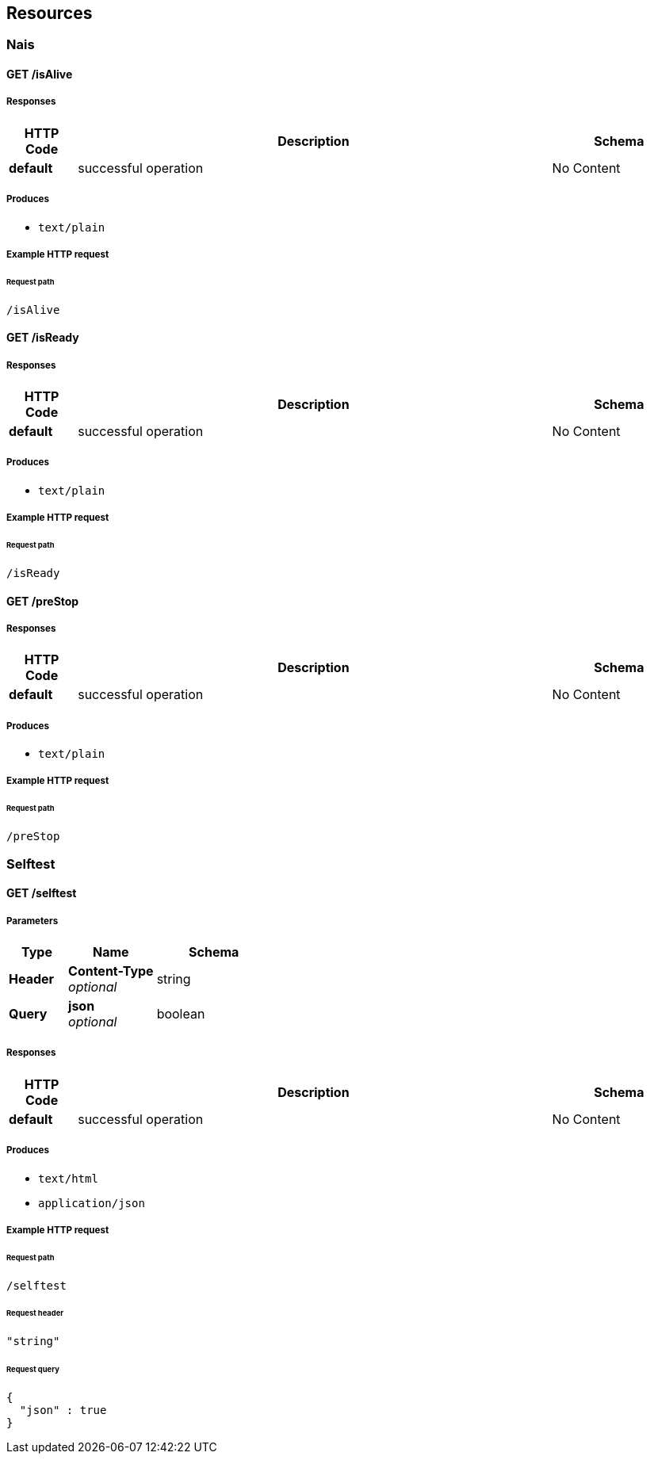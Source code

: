 
[[_paths]]
== Resources

[[_nais_resource]]
=== Nais

<<<

[[_isalive]]
==== GET /isAlive

===== Responses

[options="header", cols=".^2,.^14,.^4"]
|===
|HTTP Code|Description|Schema
|**default**|successful operation|No Content
|===


===== Produces

* `text/plain`


===== Example HTTP request

====== Request path
----
/isAlive
----


<<<

[[_isready]]
==== GET /isReady

===== Responses

[options="header", cols=".^2,.^14,.^4"]
|===
|HTTP Code|Description|Schema
|**default**|successful operation|No Content
|===


===== Produces

* `text/plain`


===== Example HTTP request

====== Request path
----
/isReady
----


<<<

[[_prestop]]
==== GET /preStop

===== Responses

[options="header", cols=".^2,.^14,.^4"]
|===
|HTTP Code|Description|Schema
|**default**|successful operation|No Content
|===


===== Produces

* `text/plain`


===== Example HTTP request

====== Request path
----
/preStop
----


[[_selftest_resource]]
=== Selftest

<<<

[[_doselftest]]
==== GET /selftest

===== Parameters

[options="header", cols=".^2,.^3,.^4"]
|===
|Type|Name|Schema
|**Header**|**Content-Type** +
__optional__|string
|**Query**|**json** +
__optional__|boolean
|===


===== Responses

[options="header", cols=".^2,.^14,.^4"]
|===
|HTTP Code|Description|Schema
|**default**|successful operation|No Content
|===


===== Produces

* `text/html`
* `application/json`


===== Example HTTP request

====== Request path
----
/selftest
----


====== Request header
[source,json]
----
"string"
----


====== Request query
[source,json]
----
{
  "json" : true
}
----



